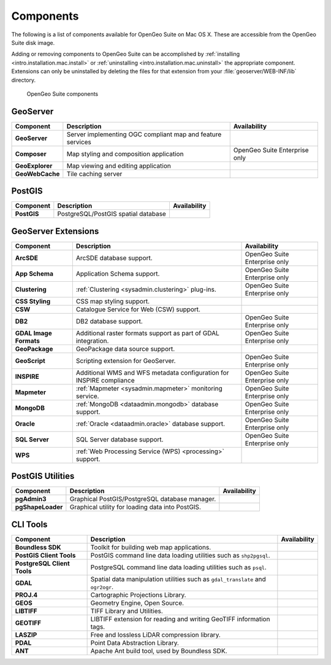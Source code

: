 .. _intro.installation.mac.components:

Components
==========

The following is a list of components available for OpenGeo Suite on Mac OS X. These are accessible from the OpenGeo Suite disk image.

Adding or removing components to OpenGeo Suite can be accomplished by :ref:`installing <intro.installation.mac.install>` or :ref:`uninstalling <intro.installation.mac.uninstall>` the appropriate component. Extensions can only be uninstalled by deleting the files for that extension from your :file:`geoserver/WEB-INF/lib` directory.

.. figure:: img/apps.png

      OpenGeo Suite components

GeoServer
---------

.. list-table::
   :stub-columns: 1
   :header-rows: 1
   :class: non-responsive

   * - Component
     - Description
     - Availability
   * - GeoServer
     - Server implementing OGC compliant map and feature services
     - 
   * - Composer
     - Map styling and composition application
     - OpenGeo Suite Enterprise only
   * - GeoExplorer
     - Map viewing and editing application
     - 
   * - GeoWebCache
     - Tile caching server
     -

PostGIS
-------

.. list-table::
   :stub-columns: 1
   :header-rows: 1
   :class: non-responsive

   * - Component
     - Description
     - Availability
   * - PostGIS
     - PostgreSQL/PostGIS spatial database
     -

GeoServer Extensions
--------------------
 
.. list-table::
   :stub-columns: 1
   :header-rows: 1
   :class: non-responsive

   * - Component
     - Description
     - Availability
   * - ArcSDE
     - ArcSDE database support.
     - OpenGeo Suite Enterprise only
   * - App Schema
     - Application Schema support.
     - OpenGeo Suite Enterprise only
   * - Clustering
     - :ref:`Clustering <sysadmin.clustering>` plug-ins.
     - OpenGeo Suite Enterprise only
   * - CSS Styling
     - CSS map styling support.
     - 
   * - CSW
     - Catalogue Service for Web (CSW) support.
     - 
   * - DB2
     - DB2 database support.
     - OpenGeo Suite Enterprise only
   * - GDAL Image Formats
     - Additional raster formats support as part of GDAL integration.
     - OpenGeo Suite Enterprise only
   * - GeoPackage
     - GeoPackage data source support.
     - 
   * - GeoScript
     - Scripting extension for GeoServer.
     - OpenGeo Suite Enterprise only
   * - INSPIRE
     - Additional WMS and WFS metadata configuration for INSPIRE compliance
     - OpenGeo Suite Enterprise only
   * - Mapmeter
     - :ref:`Mapmeter <sysadmin.mapmeter>` monitoring service.
     - OpenGeo Suite Enterprise only
   * - MongoDB
     - :ref:`MongoDB <dataadmin.mongodb>` database support.
     - OpenGeo Suite Enterprise only
   * - Oracle
     - :ref:`Oracle <dataadmin.oracle>` database support.
     - OpenGeo Suite Enterprise only
   * - SQL Server
     - SQL Server database support.
     - OpenGeo Suite Enterprise only
   * - WPS
     - :ref:`Web Processing Service (WPS) <processing>` support.
     - 

PostGIS Utilities
-----------------

.. list-table::
   :stub-columns: 1
   :header-rows: 1
   :class: non-responsive

   * - Component
     - Description
     - Availability
   * - pgAdmin3
     - Graphical PostGIS/PostgreSQL database manager.
     -
   * - pgShapeLoader
     - Graphical utility for loading data into PostGIS.
     -

CLI Tools
---------

.. list-table::
   :stub-columns: 1
   :header-rows: 1
   :class: non-responsive

   * - Component
     - Description
     - Availability
   * - Boundless SDK
     - Toolkit for building web map applications.
     -
   * - PostGIS Client Tools
     - PostGIS command line data loading utilities such as ``shp2pgsql``. 
     -
   * - PostgreSQL Client Tools
     - PostgreSQL command line data loading utilities such as ``psql``. 
     -
   * - GDAL
     - Spatial data manipulation utilities such as ``gdal_translate`` and ``ogr2ogr``.
     -
   * - PROJ.4
     - Cartographic Projections Library.
     -
   * - GEOS
     - Geometry Engine, Open Source.
     -
   * - LIBTIFF
     - TIFF Library and Utilities.
     -
   * - GEOTIFF
     - LIBTIFF extension for reading and writing GeoTIFF information tags.
     -
   * - LASZIP
     - Free and lossless LiDAR compression library.
     -
   * - PDAL
     - Point Data Abstraction Library.
     -
   * - ANT
     - Apache Ant build tool, used by Boundless SDK.
     -